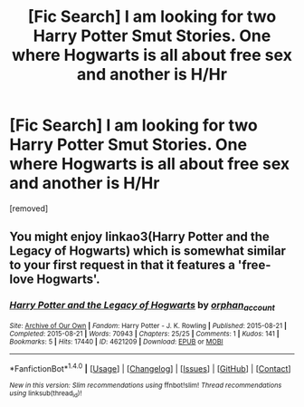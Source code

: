 #+TITLE: [Fic Search] I am looking for two Harry Potter Smut Stories. One where Hogwarts is all about free sex and another is H/Hr

* [Fic Search] I am looking for two Harry Potter Smut Stories. One where Hogwarts is all about free sex and another is H/Hr
:PROPERTIES:
:Author: Isebas
:Score: 34
:DateUnix: 1522568957.0
:DateShort: 2018-Apr-01
:FlairText: Request
:END:
[removed]


** You might enjoy linkao3(Harry Potter and the Legacy of Hogwarts) which is somewhat similar to your first request in that it features a 'free-love Hogwarts'.
:PROPERTIES:
:Author: A_Rabid_Pie
:Score: 2
:DateUnix: 1522605013.0
:DateShort: 2018-Apr-01
:END:

*** [[http://archiveofourown.org/works/4621209][*/Harry Potter and the Legacy of Hogwarts/*]] by [[http://www.archiveofourown.org/users/orphan_account/pseuds/orphan_account][/orphan_account/]]

#+begin_quote
#+end_quote

^{/Site/: [[http://www.archiveofourown.org/][Archive of Our Own]] *|* /Fandom/: Harry Potter - J. K. Rowling *|* /Published/: 2015-08-21 *|* /Completed/: 2015-08-21 *|* /Words/: 70943 *|* /Chapters/: 25/25 *|* /Comments/: 1 *|* /Kudos/: 141 *|* /Bookmarks/: 5 *|* /Hits/: 17440 *|* /ID/: 4621209 *|* /Download/: [[http://archiveofourown.org/downloads/or/orphan_account/4621209/Harry%20Potter%20and%20the%20Legacy.epub?updated_at=1440133834][EPUB]] or [[http://archiveofourown.org/downloads/or/orphan_account/4621209/Harry%20Potter%20and%20the%20Legacy.mobi?updated_at=1440133834][MOBI]]}

--------------

*FanfictionBot*^{1.4.0} *|* [[[https://github.com/tusing/reddit-ffn-bot/wiki/Usage][Usage]]] | [[[https://github.com/tusing/reddit-ffn-bot/wiki/Changelog][Changelog]]] | [[[https://github.com/tusing/reddit-ffn-bot/issues/][Issues]]] | [[[https://github.com/tusing/reddit-ffn-bot/][GitHub]]] | [[[https://www.reddit.com/message/compose?to=tusing][Contact]]]

^{/New in this version: Slim recommendations using/ ffnbot!slim! /Thread recommendations using/ linksub(thread_id)!}
:PROPERTIES:
:Author: FanfictionBot
:Score: 1
:DateUnix: 1522605025.0
:DateShort: 2018-Apr-01
:END:

